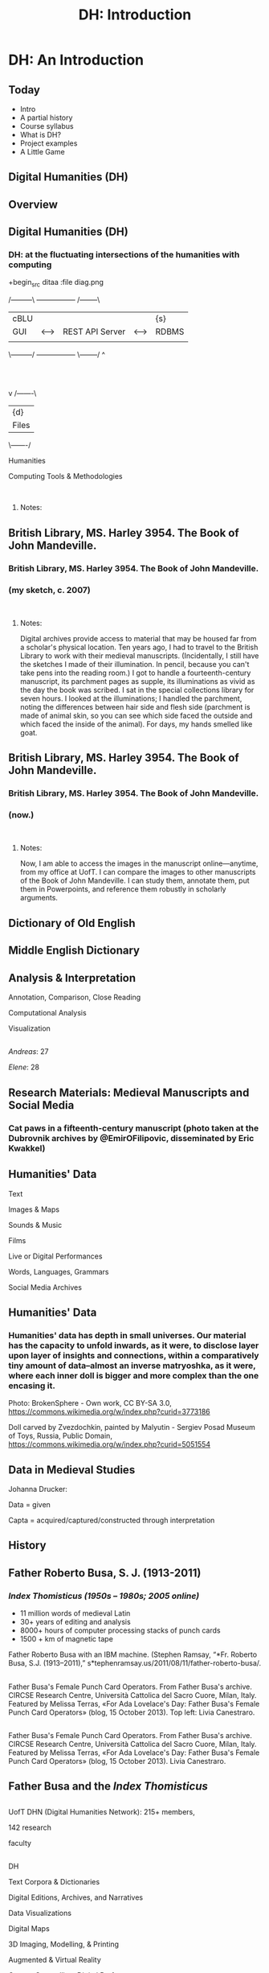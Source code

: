 #+TITLE: DH: Introduction
* DH: An Introduction
** Today
 - Intro       
 - A partial history 
 - Course syllabus 
 - What is DH? 
 - Project examples
 - A Little Game



** Digital Humanities (DH)

** Overview
  :PROPERTIES:
  :CUSTOM_ID: overview
  :style: page-break-before:always; 
  :END:

** Digital Humanities (DH)
  :PROPERTIES:
  :CUSTOM_ID: digital-humanities-dh-1
  :END:

*** DH: at the fluctuating intersections of the humanities with computing
   :PROPERTIES:
   :CUSTOM_ID: dh-at-the-fluctuating-intersections-of-the-humanities-with-computing
   :END:


[[./images/hum-cs-interface.svg]]
+begin_src ditaa :file diag.png

/---------\    +-----------------+    /--------\
|  cBLU   |    |                 |    |  {s}   |
|   GUI   |<-->| REST API Server |<-->| RDBMS  |
|         |    |                 |    |        |
\---------/    +-----------------+    \--------/
                        ^
                        :
                        |
                        v
                    /-------\
                    | {d}   |
                    | Files |
                    \-------/
#+end_src
Humanities

Computing Tools & Methodologies

\\

**** Notes:
    :PROPERTIES:
    :CUSTOM_ID: notes
    :END:

** British Library, MS. Harley 3954. The Book of John Mandeville.
  :PROPERTIES:
  :CUSTOM_ID: british-library-ms.-harley-3954.-the-book-of-john-mandeville.
  :style: page-break-before:always; 
  :END:

*** British Library, MS. Harley 3954. The Book of John Mandeville.
   :PROPERTIES:
   :CUSTOM_ID: british-library-ms.-harley-3954.-the-book-of-john-mandeville.-1
   :END:

*** (my sketch, c. 2007)
   :PROPERTIES:
   :CUSTOM_ID: my-sketch-c.-2007
   :END:

\\

**** Notes:
    :PROPERTIES:
    :CUSTOM_ID: notes-1
    :END:

Digital archives provide access to material that may be housed far from a scholar's physical location. Ten years ago, I had to travel to the British Library to work with their medieval manuscripts. (Incidentally, I still have the sketches I made of their illumination. In pencil, because you can't take pens into the reading room.) I got to handle a fourteenth-century manuscript, its parchment pages as supple, its illuminations as vivid as the day the book was scribed. I sat in the special collections library for seven hours. I looked at the illuminations; I handled the parchment, noting the differences between hair side and flesh side (parchment is made of animal skin, so you can see which side faced the outside and which faced the inside of the animal). For days, my hands smelled like goat.

** British Library, MS. Harley 3954. The Book of John Mandeville.
  :PROPERTIES:
  :CUSTOM_ID: british-library-ms.-harley-3954.-the-book-of-john-mandeville.-2
  :style: page-break-before:always; 
  :END:

*** British Library, MS. Harley 3954. The Book of John Mandeville.
   :PROPERTIES:
   :CUSTOM_ID: british-library-ms.-harley-3954.-the-book-of-john-mandeville.-3
   :END:

*** (now.)
   :PROPERTIES:
   :CUSTOM_ID: now.
   :END:

\\

**** Notes:
    :PROPERTIES:
    :CUSTOM_ID: notes-2
    :END:

Now, I am able to access the images in the manuscript online---anytime, from my office at UofT. I can compare the images to other manuscripts of the Book of John Mandeville. I can study them, annotate them, put them in Powerpoints, and reference them robustly in scholarly arguments.

** Dictionary of Old English
  :PROPERTIES:
  :CUSTOM_ID: dictionary-of-old-english
  :style: page-break-before:always; 
  :END:

** Middle English Dictionary
  :PROPERTIES:
  :CUSTOM_ID: middle-english-dictionary
  :style: page-break-before:always; 
  :END:

** Analysis & Interpretation
  :PROPERTIES:
  :CUSTOM_ID: analysis-interpretation
  :style: page-break-before:always; 
  :END:

Annotation, Comparison, Close Reading

Computational Analysis

Visualization

** 
  :PROPERTIES:
  :CUSTOM_ID: section
  :style: page-break-before:always; 
  :END:

/Andreas/: 27

/Elene/: 28

** Research Materials: Medieval Manuscripts and Social Media
  :PROPERTIES:
  :CUSTOM_ID: research-materials-medieval-manuscripts-and-social-media
  :style: page-break-before:always; 
  :END:

*** Cat paws in a fifteenth-century manuscript (photo taken at the Dubrovnik archives by @EmirOFilipovic, disseminated by Eric Kwakkel)
   :PROPERTIES:
   :CUSTOM_ID: cat-paws-in-a-fifteenth-century-manuscript-photo-taken-at-the-dubrovnik-archives-by-emirofilipovic-disseminated-by-eric-kwakkel
   :END:

** Humanities' Data
  :PROPERTIES:
  :CUSTOM_ID: humanities-data
  :style: page-break-before:always; 
  :END:

Text

Images & Maps

Sounds & Music

Films

Live or Digital Performances

Words, Languages, Grammars

Social Media Archives

** Humanities' Data
  :PROPERTIES:
  :CUSTOM_ID: humanities-data-1
  :style: page-break-before:always; 
  :END:

*** Humanities' data has depth in small universes. Our material has the capacity to unfold inwards, as it were, to disclose layer upon layer of insights and connections, within a comparatively tiny amount of data--almost an inverse matryoshka, as it were, where each inner doll is bigger and more complex than the one encasing it.
   :PROPERTIES:
   :CUSTOM_ID: humanities-data-has-depth-in-small-universes.-our-material-has-the-capacity-to-unfold-inwards-as-it-were-to-disclose-layer-upon-layer-of-insights-and-connections-within-a-comparatively-tiny-amount-of-data--almost-an-inverse-matryoshka-as-it-were-where-each-inner-doll-is-bigger-and-more-complex-than-the-one-encasing-it.
   :END:

Photo: BrokenSphere - Own work, CC BY-SA 3.0, https://commons.wikimedia.org/w/index.php?curid=3773186

Doll carved by Zvezdochkin, painted by Malyutin - Sergiev Posad Museum of Toys, Russia, Public Domain, https://commons.wikimedia.org/w/index.php?curid=5051554

** Data in Medieval Studies
  :PROPERTIES:
  :CUSTOM_ID: data-in-medieval-studies
  :style: page-break-before:always; 
  :END:

Johanna Drucker:

Data = given

Capta = acquired/captured/constructed through interpretation

** History
  :PROPERTIES:
  :CUSTOM_ID: history
  :style: page-break-before:always; 
  :END:

** Father Roberto Busa, S. J. (1913-2011)
  :PROPERTIES:
  :CUSTOM_ID: father-roberto-busa-s.-j.-1913-2011
  :style: page-break-before:always; 
  :END:

*** /Index Thomisticus (1950s -- 1980s; 2005 online)/
   :PROPERTIES:
   :CUSTOM_ID: index-thomisticus-1950s-1980s-2005-online
   :END:

- 11 million words of medieval Latin
- 30+ years of editing and analysis
- 8000+ hours of computer processing stacks of punch cards
- 1500 + km of magnetic tape

Father Roberto Busa with an IBM machine. (Stephen Ramsay, “*Fr. Roberto Busa, S.J. (1913--2011),” s*tephenramsay.us/2011/08/11/father-roberto-busa/.

** 
  :PROPERTIES:
  :CUSTOM_ID: section-1
  :style: page-break-before:always; 
  :END:

Father Busa's Female Punch Card Operators. From Father Busa's archive. CIRCSE Research Centre, Università Cattolica del Sacro Cuore, Milan, Italy. Featured by Melissa Terras, «For Ada Lovelace's Day: Father Busa's Female Punch Card Operators» (blog, 15 October 2013). Top left: Livia Canestraro.

** 
  :PROPERTIES:
  :CUSTOM_ID: section-2
  :style: page-break-before:always; 
  :END:

Father Busa's Female Punch Card Operators. From Father Busa's archive. CIRCSE Research Centre, Università Cattolica del Sacro Cuore, Milan, Italy. Featured by Melissa Terras, «For Ada Lovelace's Day: Father Busa's Female Punch Card Operators» (blog, 15 October 2013). Livia Canestraro.

** Father Busa and the /Index Thomisticus/
  :PROPERTIES:
  :CUSTOM_ID: father-busa-and-the-index-thomisticus
  :style: page-break-before:always; 
  :END:

** 
  :PROPERTIES:
  :CUSTOM_ID: section-3
  :style: page-break-before:always; 
  :END:

UofT DHN (Digital Humanities Network): 215+ members,

142 research

faculty

** 
  :PROPERTIES:
  :CUSTOM_ID: section-4
  :style: page-break-before:always; 
  :END:

DH

Text Corpora & Dictionaries

Digital Editions, Archives, and Narratives

Data Visualizations

Digital Maps

3D Imaging, Modelling, & Printing

Augmented & Virtual Reality

Games, Storytelling, Digital Performance

** 
  :PROPERTIES:
  :CUSTOM_ID: section-5
  :style: page-break-before:always; 
  :END:

DH

Text Corpora & Dictionaries

Digital Editions, Archives, & Narratives

Digital Maps

3D Imaging, Modelling, & Printing

Augmented & Virtual Reality

Games, Storytelling, Performance

** DH: Projects
  :PROPERTIES:
  :CUSTOM_ID: dh-projects
  :style: page-break-before:always; 
  :END:

- Digital editing & narratives: making texts and narratives available digitally, allowing readers multimodal ways of accessing a text or a narrative (e.g. viewing transcribed text alongside manuscript of that text; or viewing a project that integrates curated artifacts, digital maps, and recorded interviews)
- Data visualization: giving visual forms to data in order to explore and discern patterns, gain or illustrate insights
- Digital archives: digital (or digitized) collections of primary documents about a place or a community; more broadly, collections of primary documents, e.g. manuscripts, books, letters, photographs, etc.
- Digital mapping: plotting historical or literary data (urban economy, pilgrim routes, artifacts found at different archaeological sites, a character's journey in a book) onto a modern, historical, or imaginary map
- Augmented/virtual reality: using computing to overlay virtual elements onto real landscapes (AR), or using computing tech to simulate an immersive, interactive, three-dimensional virtual environment
- 3D printing: turning a digital model into a real object through additive manufacturing (delicate layering of plastic via 3D printer machine)
- Storytelling & performance: video games, coding as art practice

** Digital Editions, Archives, Narratives
  :PROPERTIES:
  :CUSTOM_ID: digital-editions-archives-narratives
  :style: page-break-before:always; 
  :END:

** Folger: Shakespeare Library
  :PROPERTIES:
  :CUSTOM_ID: folger-shakespeare-library
  :style: page-break-before:always; 
  :END:

** Shelley-Godwin Archive
  :PROPERTIES:
  :CUSTOM_ID: shelley-godwin-archive
  :style: page-break-before:always; 
  :END:

** The Archimedes Palimpsest: Multispectral Imaging
  :PROPERTIES:
  :CUSTOM_ID: the-archimedes-palimpsest-multispectral-imaging
  :style: page-break-before:always; 
  :END:

** Infinite Ulysses: interactive reader's edition by Amanda Visconti
  :PROPERTIES:
  :CUSTOM_ID: infinite-ulysses-interactive-readers-edition-by-amanda-visconti
  :style: page-break-before:always; 
  :END:

** Maps, Visualizations, Interpretations
  :PROPERTIES:
  :CUSTOM_ID: maps-visualizations-interpretations
  :style: page-break-before:always; 
  :END:

** Mapping Medieval Chester
  :PROPERTIES:
  :CUSTOM_ID: mapping-medieval-chester
  :style: page-break-before:always; 
  :END:

- Goal: making a digital map of medieval Chester by combining post-medieval maps with archaeological and historical evidence
- Digital advantage: interactive, layered, & transparent

** Mapping Homer's Catalogue of Ships
  :PROPERTIES:
  :CUSTOM_ID: mapping-homers-catalogue-of-ships
  :style: page-break-before:always; 
  :END:

*** Courtney Evans and Ben Jasnow, with Jenny Strauss Clay and the UVA Scholars' Lab (2013)
   :PROPERTIES:
   :CUSTOM_ID: courtney-evans-and-ben-jasnow-with-jenny-strauss-clay-and-the-uva-scholars-lab-2013
   :END:

*** Mapping the towns in Homer's Catalogue of Ships to analyze underlying organizing principles for the narration
   :PROPERTIES:
   :CUSTOM_ID: mapping-the-towns-in-homers-catalogue-of-ships-to-analyze-underlying-organizing-principles-for-the-narration
   :END:

** Project DECIMA
  :PROPERTIES:
  :CUSTOM_ID: project-decima
  :style: page-break-before:always; 
  :END:

*** University of Toronto, History Dept.
   :PROPERTIES:
   :CUSTOM_ID: university-of-toronto-history-dept.
   :END:

*** Onto a 16th century map of Florence, DECIMA maps census data about Florence's inhabitants, their occupations, wealth, and daily life.
   :PROPERTIES:
   :CUSTOM_ID: onto-a-16th-century-map-of-florence-decima-maps-census-data-about-florences-inhabitants-their-occupations-wealth-and-daily-life.
   :END:

** ToposText: Ancient Texts + Maps
  :PROPERTIES:
  :CUSTOM_ID: topostext-ancient-texts-maps
  :style: page-break-before:always; 
  :END:

** Mapping Ararat
  :PROPERTIES:
  :CUSTOM_ID: mapping-ararat
  :style: page-break-before:always; 
  :END:

** Communication
  :PROPERTIES:
  :CUSTOM_ID: communication
  :style: page-break-before:always; 
  :END:

*** Scholarly Writings, Public Engagement, Social Media, Teaching & Collaboration
   :PROPERTIES:
   :CUSTOM_ID: scholarly-writings-public-engagement-social-media-teaching-collaboration
   :END:

** Scholarly Books: The Networked Monograph
  :PROPERTIES:
  :CUSTOM_ID: scholarly-books-the-networked-monograph
  :style: page-break-before:always; 
  :END:

*** In addition to printed books, can scholarly monographs expand their forms to “take advantage [...] of the interactive, annotative, and computational affordances of the web”? Donald J. Waters, “Monograph Publishing in the Digital Age” (2016)
   :PROPERTIES:
   :CUSTOM_ID: in-addition-to-printed-books-can-scholarly-monographs-expand-their-forms-to-take-advantage-of-the-interactive-annotative-and-computational-affordances-of-the-web-donald-j.-waters-monograph-publishing-in-the-digital-age-2016
   :END:

*** Digitally augmented scholarly monographs (e.g. Mellon-funded collaboration between NYU Library and NYU Press)
   :PROPERTIES:
   :CUSTOM_ID: digitally-augmented-scholarly-monographs-e.g.-mellon-funded-collaboration-between-nyu-library-and-nyu-press
   :END:

*** 
   :PROPERTIES:
   :CUSTOM_ID: section-6
   :END:

** VR/3D Printing for Cultural Heritage Collections: [[http://boxwood.ago.ca/][Small]] [[https://www.youtube.com/watch?v=Mc4MA8srQDM][Wonders]] (AGO)
  :PROPERTIES:
  :CUSTOM_ID: vr3d-printing-for-cultural-heritage-collections-small-wonders-ago
  :style: page-break-before:always; 
  :END:

- Miniature boxwood carvings from the early 1500s
- Studied and exhibited through digital imaging (micro CAT scanning), VR, and 3D printing

** Research Materials: Medieval Manuscripts and Social Media
  :PROPERTIES:
  :CUSTOM_ID: research-materials-medieval-manuscripts-and-social-media-1
  :style: page-break-before:always; 
  :END:

*** Cat paws in a fifteenth-century manuscript (photo taken at the Dubrovnik archives by @EmirOFilipovic, disseminated by Eric Kwakkel)
   :PROPERTIES:
   :CUSTOM_ID: cat-paws-in-a-fifteenth-century-manuscript-photo-taken-at-the-dubrovnik-archives-by-emirofilipovic-disseminated-by-eric-kwakkel-1
   :END:

** 
  :PROPERTIES:
  :CUSTOM_ID: section-7
  :style: page-break-before:always; 
  :END:

Heather Eason: five artists' representations of threshold crossings in Dante's /Inferno/. Omeka/Neatline undergraduate student project.

Teaching

\\

**** Notes:
    :PROPERTIES:
    :CUSTOM_ID: notes-3
    :END:

Heather Eason: five artists' representations of threshold crossings in Dante's /Inferno/--the unknown illustrator of the fourteenth-century MS Holkham misc. 48; Priamo della Quercia of the fifteenth-century Yates Thompson MS 36; Gustave Doré; Salvador Dalí; and Dante himself.

** Collaboration & Infrastructures
  :PROPERTIES:
  :CUSTOM_ID: collaboration-infrastructures
  :style: page-break-before:always; 
  :END:

*** Pigeons at Bathurst subway station. Photo: AB.
   :PROPERTIES:
   :CUSTOM_ID: pigeons-at-bathurst-subway-station.-photo-ab.
   :END:

** Course Syllabus
  :PROPERTIES:
  :CUSTOM_ID: course-syllabus
  :style: page-break-before:always; 
  :END:
